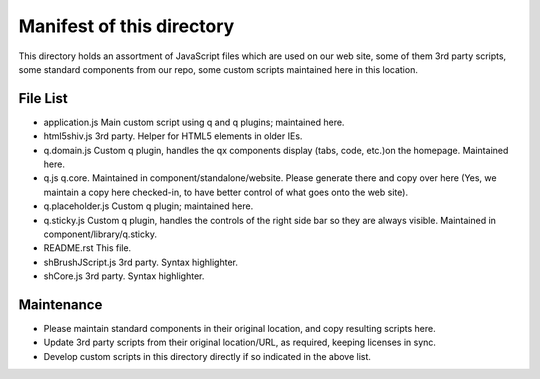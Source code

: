 Manifest of this directory
===========================
This directory holds an assortment of JavaScript files which are used on our
web site, some of them 3rd party scripts, some standard components from our
repo, some custom scripts maintained here in this location.

File List
------------
* application.js
  Main custom script using q and q plugins; maintained here.
* html5shiv.js
  3rd party. Helper for HTML5 elements in older IEs.
* q.domain.js
  Custom q plugin, handles the qx components display (tabs, code, etc.)on the
  homepage. Maintained here.
* q.js
  q.core. Maintained in component/standalone/website. Please generate there and
  copy over here (Yes, we maintain a copy here checked-in, to have better
  control of what goes onto the web site).
* q.placeholder.js
  Custom q plugin; maintained here.
* q.sticky.js
  Custom q plugin, handles the controls of the right side bar so they are always
  visible. Maintained in component/library/q.sticky.
* README.rst
  This file.
* shBrushJScript.js
  3rd party. Syntax highlighter.
* shCore.js
  3rd party. Syntax highlighter.

Maintenance
------------
* Please maintain standard components in their original location, and copy
  resulting scripts here.
* Update 3rd party scripts from their original location/URL, as required,
  keeping licenses in sync.
* Develop custom scripts in this directory directly if so indicated in the
  above list.
